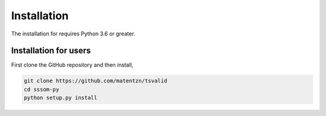Installation
============

The installation for requires Python 3.6 or greater.

Installation for users
----------------------

First clone the GitHub repository and then install,

.. code-block:: bash

    git clone https://github.com/matentzn/tsvalid
    cd sssom-py
    python setup.py install

